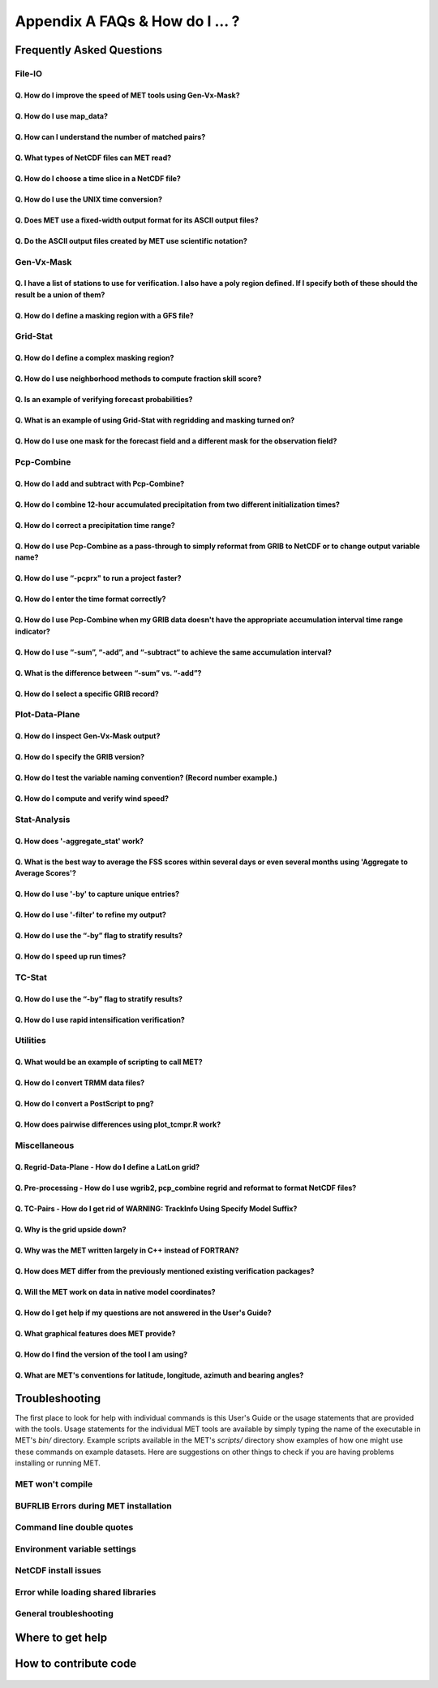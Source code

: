 .. _appendixA:

********************************
Appendix A FAQs & How do I ... ?
********************************

Frequently Asked Questions
==========================

File-IO
-------

Q. How do I improve the speed of MET tools using Gen-Vx-Mask?
^^^^^^^^^^^^^^^^^^^^^^^^^^^^^^^^^^^^^^^^^^^^^^^^^^^^^^^^^^^^^
   .. dropdown:: Answer
		 
     The main reason to run gen_vx_mask is to make the MET
     statistics tools (e.g. point_stat, grid_stat, or ensemble_stat) run
     faster. The verification masking regions in those tools can be specified
     as Lat/Lon polyline files or the NetCDF output of gen_vx_mask. However,
     determining which grid points are inside/outside a polyline region can be
     slow if the polyline contains many points or the grid is dense. Running
     gen_vx_mask once to create a binary mask is much more efficient than
     recomputing the mask when each MET statistics tool is run. If the polyline
     only contains a small number of points or the grid is sparse running
     gen_vx_mask first would only save a second or two.

     
Q. How do I use map_data?
^^^^^^^^^^^^^^^^^^^^^^^^^   

  .. dropdown:: Answer
		
     The MET repository includes several map data files. Users can modify which
     map datasets are included in the plots created by modifying the
     configuration files for those tools. The default map datasets are defined
     by the map_data dictionary in the ConfigMapData file.

     .. code-block:: none

	map_data = {

	   line_color = [ 25, 25, 25 ]; // rgb triple values, 0-255
	   line_width = 0.5;
	   line_dash  = "";

	   source = [
	      { file_name = "MET_BASE/map/country_data"; },
	      { file_name = "MET_BASE/map/usa_state_data"; },
	      { file_name = "MET_BASE/map/major_lakes_data"; }
	   ];
	}

     Users can modify the ConfigMapData contents prior to running
     'make install'.
     This will change the default map data for all of the MET tools which plots.
     Alternatively, users can copy/paste/modify the map_data dictionary into the
     configuration file for a MET tool. For example, you could add map_data to
     the end of the MODE configuration file to customize plots created by MODE.

     Here is an example of running plot_data_plane and specifying the map_data
     in the configuration string on the command line:

     .. code-block:: none

	  plot_data_plane
	  sample.grib china_tmp_2m_admin.ps \
	  'name="TMP"; level="Z2"; \
	  map_data = { source = [ { file_name = \
	  "${MET_BUILD_BASE}/data/map/admin_by_country/admin_China_data"; } \
	  ]; }'

Q. How can I understand the number of matched pairs?
^^^^^^^^^^^^^^^^^^^^^^^^^^^^^^^^^^^^^^^^^^^^^^^^^^^^

  .. dropdown:: Answer
		
     Statistics are computed on matched forecast/observation pairs data.
     For example, if the dimension of the grid is 37x37 up to
     1369 matched pairs are possible. However, if the forecast or
     observation contains bad data at a point, that matched pair would
     not be included in the calculations. There are a number of reasons that
     observations could be rejected - mismatches in station id, variable names,
     valid times, bad values, data off the grid, etc.
     For example, if the forecast field contains missing data around the
     edge of the domain, then that is a reason there may be 992 matched pairs
     instead of 1369. Users can use the ncview tool to look at an example
     netCDF file or run their files through plot_data_plane to help identify
     any potential issues.

     One common support question is "Why am I getting 0 matched pairs from
     Point-Stat?". As mentioned above, there are many reasons why point
     observations can be excluded from your analysis. If running point_stat with
     at least verbosity level 2 (-v 2, the default value), zero matched pairs
     will result in the following type of log messages to be printed:

     .. code-block:: none

	 DEBUG 2: Processing TMP/Z2 versus TMP/Z2, for observation type ADPSFC, over region FULL, for interpolation method UW_MEAN(1), using 0 pairs.
	 DEBUG 2: Number of matched pairs   = 0
	 DEBUG 2: Observations processed    = 1166
	 DEBUG 2: Rejected: station id      = 0
	 DEBUG 2: Rejected: obs var name    = 1166
	 DEBUG 2: Rejected: valid time      = 0
	 DEBUG 2: Rejected: bad obs value   = 0
	 DEBUG 2: Rejected: off the grid    = 0
	 DEBUG 2: Rejected: topography      = 0
	 DEBUG 2: Rejected: level mismatch  = 0
	 DEBUG 2: Rejected: quality marker  = 0
	 DEBUG 2: Rejected: message type    = 0
	 DEBUG 2: Rejected: masking region  = 0
	 DEBUG 2: Rejected: bad fcst value  = 0
	 DEBUG 2: Rejected: bad climo mean  = 0
	 DEBUG 2: Rejected: bad climo stdev = 0
	 DEBUG 2: Rejected: mpr filter      = 0
	 DEBUG 2: Rejected: duplicates      = 0

     This list of the rejection reason counts above matches the order in
     which the filtering logic is applied in the code. In this example,
     none of the point observations match the variable name requested
     in the configuration file. So all of the 1166 observations are rejected
     for the same reason.

Q. What types of NetCDF files can MET read?
^^^^^^^^^^^^^^^^^^^^^^^^^^^^^^^^^^^^^^^^^^^

  .. dropdown:: Answer
		
     There are three flavors of NetCDF that MET can read directly.

     1. Gridded NetCDF output from one of the MET tools

     2. Output from the WRF model that has been post-processed using
	the wrf_interp utility

     3. NetCDF data following the `climate-forecast (CF) convention
	<https://cfconventions.org/Data/cf-conventions/cf-conventions-1.8/cf\
	-conventions.html>`_

     Lastly, users can write python scripts to pass data that's gridded to the
     MET tools in memory. If the data doesn't fall into one of those categories,
     then it's not a gridded dataset that MET can handle directly.
     Satellite data, in general, will not be gridded. Typically it
     contains a dense mesh of data at lat/lon points, but typically
     those lat/lon points are not evenly spaced onto
     a regular grid.

     While MET's point2grid tool does support some satellite data inputs, it is
     limited. Using python embedding is another option for handling new datasets
     not supported natively by MET.

Q. How do I choose a time slice in a NetCDF file?
^^^^^^^^^^^^^^^^^^^^^^^^^^^^^^^^^^^^^^^^^^^^^^^^^

 .. dropdown:: Answer
	       
     When processing NetCDF files, the level information needs to be
     specified to tell MET which 2D slice of data to use.
     The index is selected from
     a value when it starts with "@" for vertical level (pressure or height)
     and time. The actual time, @YYYYMMDD_HHMM, is allowed instead of selecting
     the time index.

     Let's use plot_data_plane as an example:

     .. code-block:: none

		     plot_data_plane \
		     MERGE_20161201_20170228.nc \ 
		     obs.ps \ 
		     'name="APCP"; level="(5,*,*)";'

		     plot_data_plane \
		     gtg_obs_forecast.20130730.i00.f00.nc \
		     altitude_20000.ps \
		     'name = "edr"; level = "(@20130730_0000,@20000,*,*)";'

     Assuming that the first array is the time, this will select the 6-th
     time slice of the APCP data and plot it since these indices are 0-based.

Q. How do I use the UNIX time conversion?
^^^^^^^^^^^^^^^^^^^^^^^^^^^^^^^^^^^^^^^^^

 .. dropdown:: Answer
	       
     Regarding the timing information in the NetCDF variable attributes:

     .. code-block:: none

	  APCP_24:init_time_ut = 1306886400 ;

     “ut” stands for UNIX time, which is the number of seconds
     since Jan 1, 1970. It is a convenient way of storing timing
     information since it is easy to add/subtract. The UNIX date command
     can be used to convert back/forth between unix time and time strings:

     To convert unix time to ymd_hms date:

     .. code-block:: none

	  date -ud '1970-01-01 UTC '1306886400' seconds' +%Y%m%d_%H%M%S 20110601_000000

     To convert ymd_hms to unix date:

     .. code-block:: none

	  date -ud ''2011-06-01' UTC '00:00:00'' +%s 1306886400

     Regarding TRMM data, it may be easier to work with the binary data and
     use the trmm2nc.R script described on this
     `page <http://dtcenter.org/community-code/model-evaluation-tools-met/input-data>`_
     under observation datasets.

     Follow the TRMM binary links to either the 3 or 24-hour accumulations,
     save the files, and run them through that script. That is faster
     and easier than trying to get an ASCII dump. That Rscript can also
     subset the TRMM data if needed. Look for the section of it titled
     "Output domain specification" and define the lat/lon's that needs
     to be included in the output.

Q. Does MET use a fixed-width output format for	its ASCII output files?
^^^^^^^^^^^^^^^^^^^^^^^^^^^^^^^^^^^^^^^^^^^^^^^^^^^^^^^^^^^^^^^^^^^^^^^

 .. dropdown:: Answer
	       
     MET does not use the Fortran-like fixed width format in its
     ASCII output file. Instead, the column widths are adjusted for each
     run to insert at least one space between adjacent columns. The header
     columns of the MET output contain user-defined strings which may be
     of arbitrary length. For example, columns such as MODEL, OBTYPE, and
     DESC may be set by the user to any string value. Additionally, the
     amount of precision written is also configurable. The
     "output_precision" config file entry can be changed from its default
     value of 5 decimal places to up to 12 decimal places, which would also
     impact the column widths of the output.

     Due to these issues, it is not possible to select a reasonable fixed
     width for each column ahead of time. The AsciiTable class in MET does
     a lot of work to line up the output columns, to make sure there is
     at least one space between them.

     If a fixed-width format is needed, the easiest option would be
     writing a script to post-process the MET output into the fixed-width
     format that is needed or that the code expects.

Q. Do the ASCII output files created by MET use scientific notation?
^^^^^^^^^^^^^^^^^^^^^^^^^^^^^^^^^^^^^^^^^^^^^^^^^^^^^^^^^^^^^^^^^^^^

 .. dropdown:: Answer
	       
     By default, the ASCII output files created by MET make use of
     scientific notation when appropriate. The formatting of the
     numbers that the AsciiTable class writes is handled by a call
     to printf. The "%g" formatting option can result in
     scientific notation:
     http://www.cplusplus.com/reference/cstdio/printf/

     It has been recommended that a configuration option be added to
     MET to disable the use of scientific notation. That enhancement
     is planned for a future release.

Gen-Vx-Mask
-----------

Q. I have a list of stations to use for verification. I also have a poly region defined. If I specify both of these should the result be a union of them?
^^^^^^^^^^^^^^^^^^^^^^^^^^^^^^^^^^^^^^^^^^^^^^^^^^^^^^^^^^^^^^^^^^^^^^^^^^^^^^^^^^^^^^^^^^^^^^^^^^^^^^^^^^^^^^^^^^^^^^^^^^^^^^^^^^^^^^^^^^^^^^^^^^^^^^^^^
   
  .. dropdown:: Answer
		
     These settings are defined in the "mask" section of the Point-Stat
     configuration file. You can define masking regions in one of 3 ways,
     as a "grid", a "poly" line file, or a "sid" list of station ID's.

     If you specify one entry for "poly" and one entry for "sid", you
     should see output for those two different masks. Note that each of
     these settings is an array of values, as indicated by the square
     brackets "[]" in the default config file. If you specify 5 grids,
     3 poly's, and 2 SID lists, you'd get output for those 10 separate
     masking regions. Point-Stat does not compute unions or intersections
     of masking regions. Instead, they are each processed separately.

     Is it true that you really want to use a polyline to define an area
     and then use a SID list to capture additional points outside of
     that polyline?

     If so, your options are:

     1. Define one single SID list which include all the points currently
	inside the polyline as well as the extra ones outside. 

     2. Continue verifying using one polyline and one SID list and
	write partial sums and contingency table counts. 

     Then aggregate the results together by running a Stat-Analysis job.

Q. How do I define a masking region with a GFS file?
^^^^^^^^^^^^^^^^^^^^^^^^^^^^^^^^^^^^^^^^^^^^^^^^^^^^

  .. dropdown:: Answer
		
     Grab a sample GFS file: 

     .. code-block:: none

		     wget 
		     http://www.ftp.ncep.noaa.gov/data/nccf/com/gfs/prod/gfs/2016102512/gfs.t12z.pgrb2.0p50.f000

     Use the MET regrid_data_plane tool to put some data on a
     lat/lon grid over Europe:

     .. code-block:: none

		     regrid_data_plane gfs.t12z.pgrb2.0p50.f000 \
		     'latlon 100 100 25 0 0.5 0.5' gfs_euro.nc -field 'name="TMP"; level="Z2";'

     Run the MET gen_vx_mask tool to apply your polyline to the European domain:

     .. code-block:: none

		     gen_vx_mask gfs_euro.nc POLAND.poly POLAND_mask.nc

     Run the MET plot_data_plane tool to display the resulting mask field:

     .. code-block:: none

		     plot_data_plane POLAND_mask.nc POLAND_mask.ps 'name="POLAND"; level="(*,*)";'

     In this example, the mask is in roughly the right spot, but there
     are obvious problems with the latitude and longitude values used
     to define that mask for Poland.

Grid-Stat
---------

Q. How do I define a complex masking region?
^^^^^^^^^^^^^^^^^^^^^^^^^^^^^^^^^^^^^^^^^^^^

  .. dropdown:: Answer
		
     A user can define intersections and unions of multiple fields to
     define masks.
     Prior to running Grid-Stat, the user can run the Gen-VX-Mask tool one or
     more times to define a more complex masking area by thresholding multiple
     fields.

     For example, using a forecast GRIB file (fcst.grb) which contains
     2 records, one for 2-m temperature and a second for 6-hr
     accumulated precip. The only
     grid points that are desired are grid points below freezing with non-zero
     precip. The user should run Gen-Vx-Mask twice -  once to define the
     temperature mask and a second time to intersect that with the precip mask:

     .. code-block:: none

		     gen_vx_mask fcst.grb fcst.grb tmp_mask.nc \ 
		     -type data \ 
		     -mask_field 'name="TMP"; level="Z2"' -thresh le273
		     gen_vx_mask tmp_mask.nc fcst.grb tmp_and_precip_mask.nc \ 
		     -type data \ 
		     -input_field 'name="TMP_Z2"; level="(*,*)";' \ 
		     -mask_field 'name="APCP"; level="A6";' -thresh gt0 \ 
		     -intersection -name "FREEZING_PRECIP"

     The first one is pretty straight-forward. 

     1. The input field (fcst.grb) defines the domain for the mask.

     2. Since we're doing data masking and the data we want lives in
	fcst.grb, we pass it in again as the mask_file.

     3. Lastly "-mask_field" specifies the data we want from the mask file
	and "-thresh" specifies the event threshold.


     The second call is a bit tricky.

     1. Do data masking (-type data)

     2. Read the NetCDF variable named "TMP_Z2" from the input file
	(tmp_mask.nc)

     3. Define the mask by reading 6-hour precip from the mask file
	(fcst.grb) and looking for values > 0 (-mask_field)

     4. Apply intersection logic when combining the "input" value with
	the "mask" value (-intersection).

     5. Name the output NetCDF variable as "FREEZING_PRECIP" (-name).
	This is totally optional, but convenient.

     A user can write a script with multiple calls to Gen-Vx-Mask to
     apply complex masking logic and then pass the output mask file
     to Grid-Stat in its configuration file.


Q. How do I use neighborhood methods to compute fraction skill score?
^^^^^^^^^^^^^^^^^^^^^^^^^^^^^^^^^^^^^^^^^^^^^^^^^^^^^^^^^^^^^^^^^^^^^

  .. dropdown:: Answer
		
     A common application of fraction skill score (FSS) is comparing forecast
     and observed thunderstorms. When computing FSS, first threshold the fields
     to define events and non-events. Then look at successively larger and
     larger areas around each grid point to see how the forecast event frequency
     compares to the observed event frequency.

     Applying this method to rainfall (and monsoons) is also reasonable.
     Keep in mind that Grid-Stat is the tool that computes FSS. Grid-Stat will
     need to be run once for each evaluation time. As an example, evaluating
     once per day, run Grid-Stat 122 times for the 122 days of a monsoon season.
     This will result in 122 FSS values. These can be viewed as a time series,
     or the Stat-Analysis tool could be used to aggregate them together into
     a single FSS value, like this:

     .. code-block:: none

		     stat_analysis -job aggregate -line_type NBRCNT \
		     -lookin out/grid_stat

     Be sure to pick thresholds (e.g. for the thunderstorms and monsoons)
     that capture the "events" that are of interest in studying.

     Also be aware that MET uses the "vld_thresh" setting in the configuration
     file to decide how to handle data along the edge of the domain. Let us say
     it is computing a fractional coverage field using a 5x5 neighborhood
     and it is at the edge of the domain. 15 points contain valid data and
     10 points are outside the domain. Grid-Stat computes the valid data ratio
     as 15/25 = 0.6. Then it applies the valid data threshold. Suppose
     vld_thresh = 0.5. Since 0.6 > 0.5 MET will compute a fractional coverage
     value for that point using the 15 valid data points. Next suppose
     vld_thresh = 1.0. Since 0.6 is less than 1.0, MET will just skip that
     point by setting it to bad data.

     Setting vld_thresh = 1.0 will ensure that FSS will only be computed at
     points where all NxN values contain valid data. Setting it to 0.5 only
     requires half of them.

Q. Is an example of verifying forecast probabilities?
^^^^^^^^^^^^^^^^^^^^^^^^^^^^^^^^^^^^^^^^^^^^^^^^^^^^^

  .. dropdown:: Answer
		
     There is an example of verifying probabilities in the test scripts
     included with the MET release. Take a look in: 

     .. code-block:: none

		     ${MET_BUILD_BASE}/scripts/config/GridStatConfig_POP_12

     The config file should look something like this:

     .. code-block:: none

		     fcst = { 
			     wind_thresh = [ NA ];
			     field = [ 
			      { 
			       name = "LCDC"; 
			       level = [ "L0" ]; 
			       prob = TRUE; 
			       cat_thresh = [ >=0.0, >=0.1, >=0.2, >=0.3, >=0.4, >=0.5, >=0.6, >=0.7, >=0.8, >=0.9];
			      }    
				     ];
			    }; 

		     obs = {
			    wind_thresh = [ NA ];
			    field = [ 
			     { 
			      name = "WIND"; 
			      level = [ "Z2" ]; 
			      cat_thresh = [ >=34 ]; 
			      } 
				    ];
			    };

     The PROB flag is set to TRUE to tell grid_stat to process this as
     probability data. The cat_thresh is set to partition the probability
     values between 0 and 1. Note that if the probability data contains
     values from 0 to 100, MET automatically divides by 100 to rescale to
     the 0 to 1 range.

Q. What is an example of using Grid-Stat with regridding and masking turned on?
^^^^^^^^^^^^^^^^^^^^^^^^^^^^^^^^^^^^^^^^^^^^^^^^^^^^^^^^^^^^^^^^^^^^^^^^^^^^^^^

  .. dropdown:: Answer
		
     Run Grid-Stat using the following commands and the attached config file 

     .. code-block:: none

		     mkdir out 
		     grid_stat \
		     gfs_4_20160220_0000_012.grb2 \ 
		     ST4.2016022012.06h \ 
		     GridStatConfig \
		     -outdir out

     Note the following two sections of the Grid-Stat config file: 

     .. code-block:: none

		     regrid = { 
			       to_grid = OBS; 
			       vld_thresh = 0.5; 
			       method = BUDGET; 
			       width = 2; 
			      } 

     This tells Grid-Stat to do verification on the "observation" grid.
     Grid-Stat reads the GFS and Stage4 data and then automatically regrids
     the GFS data to the Stage4 domain using budget interpolation.
     Use "FCST" to verify the forecast domain. And use either a named
     grid or a grid specification string to regrid both the forecast and
     observation to a common grid. For example, to_grid = "G212"; will
     regrid both to NCEP Grid 212 before comparing them.

     .. code-block:: none

		     mask = { grid = [ "FULL" ]; 	
		     poly = [ "MET_BASE/poly/CONUS.poly" ]; } 

     This will compute statistics over the FULL model domain as well
     as the CONUS masking area.

     To demonstrate that Grid-Stat worked as expected, run the following
     commands to plot its NetCDF matched pairs output file:

     .. code-block:: none

		     plot_data_plane \
		     out/grid_stat_120000L_20160220_120000V_pairs.nc \ 
		     out/DIFF_APCP_06_A06_APCP_06_A06_CONUS.ps \ 
		     'name="DIFF_APCP_06_A06_APCP_06_A06_CONUS"; level="(*,*)";'

     Examine the resulting plot of that difference field.

     Lastly, there is another option for defining that masking region.
     Rather than passing the ascii CONUS.poly file to grid_stat, run the
     gen_vx_mask tool and pass the NetCDF output of that tool to grid_stat.
     The advantage to gen_vx_mask is that it will make grid_stat run a
     bit faster. It can be used to construct much more complex masking areas.

Q. How do I use one mask for the forecast field and a different mask for the observation field?
^^^^^^^^^^^^^^^^^^^^^^^^^^^^^^^^^^^^^^^^^^^^^^^^^^^^^^^^^^^^^^^^^^^^^^^^^^^^^^^^^^^^^^^^^^^^^^^
   
  .. dropdown:: Answer
		
     You can't define different
     masks for the forecast and observation fields in MET tools.
     MET only lets you
     define a single mask (a masking grid or polyline) and then you choose
     whether you want to apply it to the FCST, OBS, or BOTH of them.

     Nonetheless, there is a way you can accomplish this logic using the
     gen_vx_mask tool. You run it once to pre-process the forecast field
     and a second time to pre-process the observation field. And then pass
     those output files to your desired MET tool.

     Below is an example using sample data that is included with the MET
     release tarball. To illustrate, this command will read 3-hour
     precip and 2-meter temperature, and resets the precip at any grid
     point where the temperature is less than 290 K to a value of 0:

     .. code-block:: none

		     gen_vx_mask \
		     data/sample_fcst/2005080700/wrfprs_ruc13_12.tm00_G212 \ 
		     data/sample_fcst/2005080700/wrfprs_ruc13_12.tm00_G212 \ 
		     APCP_03_where_2m_TMPge290.nc \ 
		     -type data \ 
		     -input_field 'name="APCP"; level="A3";' \ 
		     -mask_field 'name="TMP"; level="Z2";' \ 
		     -thresh 'lt290&&ne-9999' -v 4 -value 0

     So this is a bit confusing. Here's what is happening:

     * The first argument is the input file which defines the grid. 

     * The second argument is used to define the masking region and
       since I'm reading data from the same input file, I've listed
       that file twice. 

     * The third argument is the output file name. 

     * The type of masking is "data" masking where we read a 2D field of
       data and apply a threshold. 

     * By default, gen_vx_mask initializes each grid point to a value
       of 0. Specifying "-input_field" tells it to initialize each grid
       point to the value of that field (in my example 3-hour precip). 

     * The "-mask_field" option defines the data field that should be
       thresholded. 

     * The "-thresh" option defines the threshold to be applied. 

     * The "-value" option tells it what "mask" value to write to the
       output, and I've chosen 0.

     The example threshold is less than 290 and not -9999 (which is MET's
     internal missing data value). So any grid point where the 2 meter
     temperature is less than 290 K and is not bad data will be replaced
     by a value of 0.

     To more easily demonstrate this, I changed to using "-value 10" and ran
     the output through plot_data_plane: 

     .. code-block:: none

	     plot_data_plane \
		  APCP_03_where_2m_TMPge290.nc \
	     APCP_03_where_2m_TMPge290.ps \
	     'name="data_mask"; level="(*,*)";'

     In the resulting plot, anywhere you see the pink value of 10, that's
     where gen_vx_mask has masked out the grid point.

Pcp-Combine
-----------

Q. How do I add and subtract with Pcp-Combine?
^^^^^^^^^^^^^^^^^^^^^^^^^^^^^^^^^^^^^^^^^^^^^^

  .. dropdown:: Answer
		
     An example of running the MET pcp_combine tool to put NAM 3-hourly
     precipitation accumulations data into user-desired 3 hour intervals is
     provided below. 

     If the user wanted a 0-3 hour accumulation, this is already available
     in the 03 UTC file. Run this file
     through pcp_combine as a pass-through to put it into NetCDF format: 

     .. code-block:: none

		     pcp_combine -add 03_file.grb 03 APCP_00_03.nc

     If the user wanted the 3-6 hour accumulation, they would subtract
     0-6 and 0-3 accumulations:

     .. code-block:: none

		     pcp_combine -subtract 06_file.grb 06 03_file.grb 03 APCP_03_06.nc

     Similarly, if they wanted the 6-9 hour accumulation, they would
     subtract 0-9 and 0-6 accumulations: 

     .. code-block:: none		

		     pcp_combine -subtract 09_file.grb 09 06_file.grb 06 APCP_06_09.nc

     And so on.

     Run the 0-3 and 12-15 through pcp_combine even though they already have
     the 3-hour accumulation. That way, all of the NAM files will be in the
     same file format, and can use the same configuration file settings for
     the other MET tools (grid_stat, mode, etc.). If the NAM files are a mix
     of GRIB and NetCDF, the logic would need to be a bit more complicated.

Q. How do I combine 12-hour accumulated precipitation from two different initialization times?
^^^^^^^^^^^^^^^^^^^^^^^^^^^^^^^^^^^^^^^^^^^^^^^^^^^^^^^^^^^^^^^^^^^^^^^^^^^^^^^^^^^^^^^^^^^^^^

  .. dropdown:: Answer
		
     The "-sum" command assumes the same initialization time. Use the "-add"
     option instead.

     .. code-block:: none

		     pcp_combine -add \
		     WRFPRS_1997-06-03_APCP_A12.nc 'name="APCP_12"; level="(*,*)";' \ 
		     WRFPRS_d01_1997-06-04_00_APCP_A12.grb 12 \ 
		     Sum.nc

     For the first file, list the file name followed by a config string
     describing the field to use from the NetCDF file. For the second file,
     list the file name followed by the accumulation interval to use
     (12 for 12 hours). The output file, Sum.nc, will contain the
     combine 12-hour accumulated precipitation.

     Here is a small excerpt from the pcp_combine usage statement: 

     Note: For “-add” and "-subtract”, the accumulation intervals may be
     substituted with config file strings. For that first file, we replaced
     the accumulation interval with a config file string.

     Here are 3 commands you could use to plot these data files:

     .. code-block:: none

		     plot_data_plane WRFPRS_1997-06-03_APCP_A12.nc \
		     WRFPRS_1997-06-03_APCP_A12.ps 'name="APCP_12"; level="(*,*)";' 

     .. code-block:: none

		     plot_data_plane WRFPRS_d01_1997-06-04_00_APCP_A12.grb \
		     WRFPRS_d01_1997-06-04_00_APCP_A12.ps 'name="APCP" level="A12";' 

     .. code-block:: none

		     plot_data_plane sum.nc sum.ps 'name="APCP_24"; level="(*,*)";'

Q. How do I correct a precipitation time range?
^^^^^^^^^^^^^^^^^^^^^^^^^^^^^^^^^^^^^^^^^^^^^^^

  .. dropdown:: Answer
		
     Typically, accumulated precipitation is stored in GRIB files using an
     accumulation interval with a "time range" indicator value of 4. Here is
     a description of the different time range indicator values and
     meanings: http://www.nco.ncep.noaa.gov/pmb/docs/on388/table5.html

     For example, take a look at the APCP in the GRIB files included in the
     MET tar ball:

     .. code-block:: none

		     wgrib ${MET_BUILD_BASE}/data/sample_fcst/2005080700/wrfprs_ruc13_12.tm00_G212 | grep APCP
		     1:0:d=05080700:APCP:kpds5=61:kpds6=1:kpds7=0:TR=4:P1=0: \
		     P2=12:TimeU=1:sfc:0- 12hr acc:NAve=0
		     2:31408:d=05080700:APCP:kpds5=61:kpds6=1:kpds7=0:TR=4: \
		     P1=9:P2=12:TimeU=1:sfc:9- 12hr acc:NAve=0

     The "TR=4" indicates that these records contain an accumulation
     between times P1 and P2. In the first record, the precip is accumulated
     between 0 and 12 hours. In the second record, the precip is accumulated
     between 9 and 12 hours.

     However, the GRIB data uses a time range indicator of 5, not 4.

     .. code-block:: none

		     wgrib rmf_gra_2016040600.24 | grep APCP
		     291:28360360:d=16040600:APCP:kpds5=61:kpds6=1:kpds7=0: \
		     TR=5:P1=0:P2=24:TimeU=1:sfc:0-24hr diff:NAve=0

     pcp_combine is looking in "rmf_gra_2016040600.24" for a 24 hour
     *accumulation*, but since the time range indicator is no 4, it doesn't
     find a match.

     If possible switch the time range indicator to 4 on the GRIB files. If
     this is not possible, there is another workaround. Instead of telling
     pcp_combine to look for a particular accumulation interval, give it a
     more complete description of the chosen field to use from each file.
     Here is an example:

     .. code-block:: none

		     pcp_combine -add rmf_gra_2016040600.24 'name="APCP"; level="L0-24";' \
		     rmf_gra_2016040600_APCP_00_24.nc

     The resulting file should have the accumulation listed at
     24h rather than 0-24.

Q. How do I use Pcp-Combine as a pass-through to simply reformat from GRIB to NetCDF or to change output variable name?
^^^^^^^^^^^^^^^^^^^^^^^^^^^^^^^^^^^^^^^^^^^^^^^^^^^^^^^^^^^^^^^^^^^^^^^^^^^^^^^^^^^^^^^^^^^^^^^^^^^^^^^^^^^^^^^^^^^^^^^

  .. dropdown:: Answer

     The pcp_combine tool is typically used to modify the accumulation interval
     of precipitation amounts in model and/or analysis datasets. For example,
     when verifying model output in GRIB format containing runtime accumulations
     of precipitation, run the pcp_combine -subtract option every 6 hours to
     create 6-hourly precipitation amounts. In this example, it is not really
     necessary to run pcp_combine on the 6-hour GRIB forecast file since the
     model output already contains the 0 to 6 hour accumulation. However, the
     output of pcp_combine is typically passed to point_stat, grid_stat, or mode
     for verification. Having the 6-hour forecast in GRIB format and all other
     forecast hours in NetCDF format (output of pcp_combine) makes the logic
     for configuring the other MET tools messy. To make the configuration
     consistent for all forecast hours, one option is to choose to run
     pcp_combine as a pass-through to simply reformat from GRIB to NetCDF.
     Listed below is an example of passing a single record to the
     pcp_combine -add option to do the reformatting:

     .. code-block:: none

		     $MET_BUILD/bin/pcp_combine -add forecast_F06.grb \
		     'name="APCP"; level="A6";' \
		     forecast_APCP_06_F06.nc -name APCP_06

     Reformatting from GRIB to NetCDF may be done for any other reason the
     user may have. For example, the -name option can be used to define the
     NetCDF output variable name. Presuming this file is then passed to
     another MET tool, the new variable name (CompositeReflectivity) will
     appear in the output of downstream tools:

     .. code-block:: none

		     $MET_BUILD/bin/pcp_combine -add forecast.grb \
		     'name="REFC"; level="L0"; GRIB1_ptv=129; lead_time="120000";' \
		     forecast.nc -name CompositeReflectivity

Q. How do I use “-pcprx" to run a project faster?
^^^^^^^^^^^^^^^^^^^^^^^^^^^^^^^^^^^^^^^^^^^^^^^^^

  .. dropdown:: Answer

     To run a project faster, the “-pcprx” option may be used to narrow the
     search down to whatever regular expression you provide. Here are a two
     examples:

     .. code-block:: none

		     # Only using Stage IV data (ST4)
		     pcp_combine -sum 00000000_000000 06 \
		     20161015_18 12 ST4.2016101518.APCP_12_SUM.nc -pcprx "ST4.*.06h"

		     # Specify that files starting with pgbq[number][number]be used:
		     pcp_combine \
		     -sum 20160221_18 06 20160222_18 24 \
		     gfs_APCP_24_20160221_18_F00_F24.nc \
		     -pcpdir /scratch4/BMC/shout/ptmp/Andrew.Kren/pre2016c3_corr/temp \
		     -pcprx 'pgbq[0-9][0-9].gfs.2016022118' -v 3

Q. How do I enter the time format correctly?
^^^^^^^^^^^^^^^^^^^^^^^^^^^^^^^^^^^^^^^^^^^^

  .. dropdown:: Answer
		
     Here is an **incorrect example** of running pcp_combine with sub-hourly
     accumulation intervals: 

     .. code-block:: none

		     # incorrect example:
		     pcp_combine -subtract forecast.grb 0055 \
		     forecast2.grb 0005 forecast.nc -field APCP

     The time signature is entered incorrectly. Let’s assume that "0055"
     meant 0 hours and 55 minutes and "0005" meant 0 hours and 5 minutes.

     Looking at the usage statement for pcp_combine (just type pcp_combine with
     no arguments): "accum1" indicates the accumulation interval to be used
     from in_file1 in HH[MMSS] format (required).

     The time format listed "HH[MMSS]" means specifying hours or
     hours/minutes/seconds. The incorrect example is using hours/minutes.

     Below is the **correct example**. Add the seconds to the end of the
     time strings, like this: 

     .. code-block:: none

		     # correct example:
		     pcp_combine -subtract forecast.grb 005500 \
		     forecast2.grb 000500 forecast.nc -field APCP		

Q. How do I use Pcp-Combine when my GRIB data doesn't have the appropriate accumulation interval time range indicator?
^^^^^^^^^^^^^^^^^^^^^^^^^^^^^^^^^^^^^^^^^^^^^^^^^^^^^^^^^^^^^^^^^^^^^^^^^^^^^^^^^^^^^^^^^^^^^^^^^^^^^^^^^^^^^^^^^^^^^^
   
  .. dropdown:: Answer
		
     Run wgrib on the data files and the output is listed below:

     .. code-block:: none

		     279:503477484:d=15062313:APCP:kpds5=61:kpds6=1:kpds7=0:TR= 10:P1=3:P2=247:TimeU=0:sfc:1015min \
		     fcst:NAve=0 \
		     279:507900854:d=15062313:APCP:kpds5=61:kpds6=1:kpds7=0:TR= 10:P1=3:P2=197:TimeU=0:sfc:965min \
		     fcst:NAve=0

     Notice the output which says "TR=10". TR means time range indicator and
     a value of 10 means that the level information contains an instantaneous
     forecast time, not an accumulation interval. 

     Here's a table describing the TR values:
     http://www.nco.ncep.noaa.gov/pmb/docs/on388/table5.html

     The default logic for pcp_combine is to look for GRIB code 61 (i.e. APCP)
     defined with an accumulation interval (TR = 4). Since the data doesn't
     meet that criteria, the default logic of pcp_combine won't work. The
     arguments need to be more specific to tell pcp_combine exactly what to do.

     Try the command:

     .. code-block:: none

		     pcp_combine -subtract \
		     forecast.grb 'name="APCP"; level="L0"; lead_time="165500";' \ 
		     forecast2.grb 'name="APCP"; level="L0"; lead_time="160500";' \ 
		     forecast.nc -name APCP_A005000

     Some things to point out here:

     1. Notice in the wgrib output that the forecast times are 1015 min and
	965 min. In HHMMSS format, that's "165500" and "160500".

     2. An accumulation interval can’t be specified since the data
	isn't stored that way. Instead, use a config file string to
	describe the data to use.

     3. The config file string specifies a "name" (APCP) and "level" string.
	APCP
	is defined at the surface, so a level value of 0 (L0) was specified.

     4. Technically, the "lead_time" doesn’t need to be specified at all,
	pcp_combine
	would find the single APCP record in each input GRIB file and use them.
	But just in case, the lead_time option was included to be extra
	certain to get exactly the data that is needed.

     5. The default output variable name pcp_combine would write would be
	"APCP_L0". However, to indicate that its a 50-minute
	"accumulation interval" use a
	different output variable name (APCP_A005000). Any string name is
	possible. Maybe "Precip50Minutes" or "RAIN50". But whatever string is
	chosen will be used in the Grid-Stat, Point-Stat, or MODE config file
	to tell that tool what variable to process.

Q. How do I use “-sum”, “-add”, and “-subtract“ to achieve the same accumulation interval?
^^^^^^^^^^^^^^^^^^^^^^^^^^^^^^^^^^^^^^^^^^^^^^^^^^^^^^^^^^^^^^^^^^^^^^^^^^^^^^^^^^^^^^^^^^
   
  .. dropdown:: Answer
		
     Here is an example of using pcp_combine to put GFS into 24- hour intervals
     for comparison against 24-hourly StageIV precipitation with GFS data
     through the pcp_combine tool. Be aware that the 24-hour StageIV data is
     defined as an accumulation from 12Z on one day to 12Z on the next day:
     http://www.emc.ncep.noaa.gov/mmb/ylin/pcpanl/stage4/

     Therefore, only the 24-hour StageIV data can be used to evaluate 12Z to
     12Z accumulations from the model. Alternatively, the 6- hour StageIV
     accumulations could be used to evaluate any 24 hour accumulation from
     the model. For the latter, run the 6-hour StageIV files through
     pcp_combine to generate the desired 24-hour accumulation.

     Here is an example. Run pcp_combine to compute 24-hour accumulations for
     GFS. In this example, process the 20150220 00Z initialization of GFS.

     .. code-block:: none

		     pcp_combine \
		     -sum 20150220_00 06 20150221_00 24 \ 
		     gfs_APCP_24_20150220_00_F00_F24.nc \ 
		     -pcprx "gfs_4_20150220_00.*grb2" \
		     -pcpdir /d1/model_data/20150220

     pcp_combine is looking in the */d1/SBU/GFS/model_data/20150220* directory
     at files which match this regular expression "gfs_4_20150220_00.*grb2".
     That directory contains data for 00, 06, 12, and 18 hour initializations,
     but the "-pcprx" option narrows the search down to the 00 hour
     initialization which makes it run faster. It inspects all the matching
     files, looking for 6-hour APCP data to sum up to a 24-hour accumulation
     valid at 20150221_00. This results in a 24-hour accumulation between
     forecast hours 0 and 24.

     The following command will compute the 24-hour accumulation between
     forecast hours 12 and 36:

     .. code-block:: none

		     pcp_combine \
		     -sum 20150220_00 06 20150221_12 24 \ 
		     gfs_APCP_24_20150220_00_F12_F36.nc \ 
		     -pcprx "gfs_4_20150220_00.*grb2" \ 
		     -pcpdir /d1/model_data/20150220

     The "-sum" command is meant to make things easier by searching the
     directory. But instead of using "-sum", another option would be the
     "- add" command. Explicitly list the 4 files that need to be extracted
     from the 6-hour APCP and add them up to 24. In the directory structure,
     the previous "-sum" job could be rewritten with "-add" like this:

     .. code-block:: none

		     pcp_combine -add \
		     /d1/model_data/20150220/gfs_4_20150220_0000_018.grb2 06 \ 
		     /d1/model_data/20150220/gfs_4_20150220_0000_024.grb2 06 \ 
		     /d1/model_data/20150220/gfs_4_20150220_0000_030.grb2 06 \ 
		     /d1/model_data/20150220/gfs_4_20150220_0000_036.grb2 06 \
		     gfs_APCP_24_20150220_00_F12_F36_add_option.nc

     This example explicitly tells pcp_combine which files to read and
     what accumulation interval (6 hours) to extract from them. The resulting
     output should be identical to the output of the "-sum" command.

Q. What is the difference between “-sum” vs. “-add”?
^^^^^^^^^^^^^^^^^^^^^^^^^^^^^^^^^^^^^^^^^^^^^^^^^^^^

  .. dropdown:: Answer
		
     The -sum and -add options both do the same thing. It's just that
     '-sum' could find files more quickly with the use of the -pcprx flag.
     This could also be accomplished by using a calling script.

Q. How do I select a specific GRIB record?
^^^^^^^^^^^^^^^^^^^^^^^^^^^^^^^^^^^^^^^^^^

  .. dropdown:: Answer
		
     In this example, record 735 needs to be selected. 

     .. code-block:: none

		     pcp_combine -add 20160101_i12_f015_HRRR_wrfnat.grb2 \ 
		     'name="APCP"; level="R735";' \
		     -name "APCP_01" HRRR_wrfnat.20160101_i12_f015.nc

     Instead of having the level as "L0", tell it to use "R735" to select
     grib record 735.

Plot-Data-Plane
---------------

Q. How do I inspect Gen-Vx-Mask output?
^^^^^^^^^^^^^^^^^^^^^^^^^^^^^^^^^^^^^^^

  .. dropdown:: Answer
		
     Check to see if the call to Gen-Vx-Mask actually did create good output
     with Plot-Data-Plane. The following commands assume that the MET
     executables are found in your path.

     .. code-block:: none

		     plot_data_plane \
		     out/gen_vx_mask/CONUS_poly.nc \ 
		     out/gen_vx_mask/CONUS_poly.ps \
		     'name="CONUS"; level="(*,*)";'

     View that postscript output file, using something like "gv"
     for ghostview: 

     .. code-block:: none

		     gv out/gen_vx_mask/CONUS_poly.ps

     Please review a map of 0's and 1's over the USA to determine if the output
     file is what the user expects. It always a good idea to start with
     plot_data_plane when working with data to make sure MET
     is plotting the data correctly and in the expected location.

Q. How do I specify the GRIB version?
^^^^^^^^^^^^^^^^^^^^^^^^^^^^^^^^^^^^^
   
  .. dropdown:: Answer
		
     When MET reads Gridded data files, it must determine the type of
     file it's reading. The first thing it checks is the suffix of the file.
     The following are all interpreted as GRIB1: .grib, .grb, and .gb.
     While these mean GRIB2: .grib2, .grb2, and .gb2.

     There are 2 choices to control how MET interprets a grib file. Renaming
     the files to use a particular suffix, or keep them
     named and explicitly tell MET to interpret them as GRIB1 or GRIB2 using
     the "file_type" configuration option.

     The examples below use the plot_data_plane tool to plot the data. Set 

     .. code-block:: none

		     "file_type = GRIB2;"

     To keep the files named this as they are, add "file_type = GRIB2;"
     to all the MET configuration files (i.e. Grid-Stat, MODE, and so on)
     that you use:

     .. code-block:: none

		     plot_data_plane \
		     test_2.5_prog.grib \ 
		     test_2.5_prog.ps \
		     'name="TSTM"; level="A0"; file_type=GRIB2;' \ 
		     -plot_range 0 100

Q. How do I test the variable naming convention? (Record number example.)
^^^^^^^^^^^^^^^^^^^^^^^^^^^^^^^^^^^^^^^^^^^^^^^^^^^^^^^^^^^^^^^^^^^^^^^^^

  .. dropdown:: Answer
		
     Make sure MET can read GRIB2 data. Plot the data from that GRIB2 file
     by running: 

     .. code-block:: none

		     plot_data_plane LTIA98_KWBR_201305180600.grb2 tmp_z2.ps 'name="TMP"; level="R2";

     "R2" tells MET to plot record number 2. Record numbers 1 and 2 both
     contain temperature data and 2-meters. Here's some wgrib2 output:

     .. code-block:: none

		     1:0:d=2013051806:TMP:2 m above ground:anl:analysis/forecast error 2:3323062:d=2013051806:TMP:2 m above ground:anl:

     The GRIB id info has been the same between records 1 and 2.

Q. How do I compute and verify wind speed?
^^^^^^^^^^^^^^^^^^^^^^^^^^^^^^^^^^^^^^^^^^
   
  .. dropdown:: Answer
		
     Here's how to compute and verify wind speed using MET. Good news, MET
     already includes logic for deriving wind speed on the fly. The GRIB
     abbreviation for wind speed is WIND. To request WIND from a GRIB1 or
     GRIB2 file, MET first checks to see if it already exists in the current
     file. If so, it'll use it as is. If not, it'll search for the corresponding
     U and V records and derive wind speed to use on the fly.

     In this example the RTMA file is named rtma.grb2 and the UPP file is
     named wrf.grb, please try running the following commands to
     plot wind speed:

     .. code-block:: none

		     plot_data_plane wrf.grb wrf_wind.ps \
		     'name"WIND"; level="Z10";' -v 3 
		     plot_data_plane rtma.grb2 rtma_wind.ps \
		     'name"WIND"; level="Z10";' -v 3

     In the first call, the log message should be similar to this: 

     .. code-block:: none

		     DEBUG 3: MetGrib1DataFile::data_plane_array() -> 
		     Attempt to derive winds from U and V components.

     In the second one, this won't appear since wind speed already exists
     in the RTMA file.

Stat-Analysis
-------------

Q. How does '-aggregate_stat' work?
^^^^^^^^^^^^^^^^^^^^^^^^^^^^^^^^^^^
   
  .. dropdown:: Answer
		
     In Stat-Analysis, there is a "-vx_mask" job filtering option. That option
     reads the VX_MASK column from the input STAT lines and applies string
     matching with the values in that column. Presumably, all of the MPR lines
     will have the value of "FULL" in the VX_MASK column.

     Stat-Analysis has the ability to read MPR lines and recompute statistics
     from them using the same library code that the other MET tools use. The
     job command options which begin with "-out" are used to specify settings
     to be applied to the output of that process. For example,
     the "-fcst_thresh"
     option filters strings from the input "FCST_THRESH" header column. The
     "-out_fcst_thresh" option defines the threshold to be applied to the output
     of Stat-Analysis. So reading MPR lines and applying a threshold to define
     contingency table statistics (CTS) would be done using the
     "-out_fcst_thresh" option.

     Stat-Analysis does have the ability to filter MPR lat/lon locations
     using the "-mask_poly" option for a lat/lon polyline and the "-mask_grid"
     option to define a retention grid.

     However, there is currently no "-mask_sid" option. 

     With MET-5.2 and later versions, one option is to apply column string
     matching using the "-column_str" option to define the list of station
     ID's you would like to aggregate. That job would look something like this:

     .. code-block:: none

		     stat_analysis -lookin path/to/mpr/directory \
		     -job aggregate_stat -line_type MPR -out_line_type CNT \ 
		     -column_str OBS_SID SID1,SID2,SID3,...,SIDN \ 
		     -set_hdr VX_MASK SID_GROUP_NAME \ 
		     -out_stat mpr_to_cnt.stat

     Where SID1...SIDN is a comma-separated list of the station id's in the
     group. Notice that a value for the output VX_MASK column using the
     "-set_hdr" option has been specified. Otherwise, this would show a list
     of the unique values found in that column. Presumably, all the input
     VX_MASK columns say "FULL" so that's what the output would say. Use
     "-set_hdr" to explicitly set the output value.

Q. What is the best way to average the FSS scores within several days or even several months using 'Aggregate to Average Scores'?
^^^^^^^^^^^^^^^^^^^^^^^^^^^^^^^^^^^^^^^^^^^^^^^^^^^^^^^^^^^^^^^^^^^^^^^^^^^^^^^^^^^^^^^^^^^^^^^^^^^^^^^^^^^^^^^^^^^^^^^^^^^^^^^^^
   
  .. dropdown:: Answer
		
     Below is the best way to aggregate together the Neighborhood Continuous
     (NBRCNT) lines across multiple days, specifically the fractions skill
     score (FSS). The Stat-Analysis tool is designed to do this. This example
     is for aggregating scores for the accumulated precipitation (APCP) field. 

     Run the "aggregate" job type in stat_analysis to do this:

     .. code-block:: none

		     stat_analysis -lookin directory/file*_nbrcnt.txt \
		     -job aggregate -line_type NBRCNT -by FCST_VAR,FCST_LEAD,FCST_THRESH,INTERP_MTHD,INTERP_PNTS -out_stat agg_nbrcnt.txt

     This job reads all the files that are passed to it on the command line with
     the "-lookin" option. List explicit filenames to read them directly.
     Listing a top-level directory name will search that directory for files
     ending in ".stat".

     In this case, the job running is to "aggregate" the "NBRCNT" line type.

     In this case, the "-by" option is being used and lists several header
     columns. Stat-Analysis will run this job separately for each unique
     combination of those header column entries.

     The output is printed to the screen, or use the "-out_stat" option to
     also write the aggregated output to a file named "agg_nbrcnt.txt".

Q. How do I use '-by' to capture unique entries?
^^^^^^^^^^^^^^^^^^^^^^^^^^^^^^^^^^^^^^^^^^^^^^^^
   
  .. dropdown:: Answer
		
     Here is a stat-analysis job that could be used to run, read the
     MPR lines, define the probabilistic forecast thresholds, define the
     single observation threshold, and compute a PSTD output line.
     Using "-by FCST_VAR" tells it to run the job separately for
     each unique entry found in the FCST_VAR column.

     .. code-block:: none

		     stat_analysis \
		     -lookin point_stat_model2_120000L_20160501_120000V.stat \ 
		     -job aggregate_stat -line_type MPR -out_line_type PSTD \ 
		     -out_fcst_thresh ge0,ge0.1,ge0.2,ge0.3,ge0.4,ge0.5,ge0.6,ge0.7,ge0.8,ge0.9,ge1.0 \ 
		     -out_obs_thresh eq1.0 \ 
		     -by FCST_VAR \ 
		     -out_stat out_pstd.txt

     The output statistics are written to "out_pstd.txt".

Q. How do I use '-filter' to refine my output?
^^^^^^^^^^^^^^^^^^^^^^^^^^^^^^^^^^^^^^^^^^^^^^
  .. dropdown:: Answer

     Here is an example of running a Stat-Analysis filter job to discard any
     CNT lines (continuous statistics) where the forecast rate and observation
     rate are less than 0.05. This is an alternative way of tossing out those
     cases without having to modify the source code.

     .. code-block:: none

		     stat_analysis \
		     -lookin out/grid_stat/grid_stat_120000L_20050807_120000V.stat \ 
		     -job filter -dump_row filter_cts.txt -line_type CTS \ 
		     -column_min BASER 0.05 -column_min FMEAN 0.05
		     DEBUG 2: STAT Lines read = 436 
		     DEBUG 2: STAT Lines retained = 36 
		     DEBUG 2: 
		     DEBUG 2: Processing Job 1: -job filter -line_type CTS -column_min BASER 
		     0.05 -column_min 
		     FMEAN 0.05 -dump_row filter_cts.txt 
		     DEBUG 1: Creating 
		     STAT output file "filter_cts.txt" 
		     FILTER: -job filter -line_type 
		     CTS -column_min 
		     BASER 0.05 -column_min 
		     FMEAN 0.05 -dump_row filter_cts.txt 
		     DEBUG 2: Job 1 used 36 out of 36 STAT lines.

     This job reads find 56 CTS lines, but only keeps 36 of them where both
     the BASER and FMEAN columns are at least 0.05.

Q. How do I use the “-by” flag to stratify results?
^^^^^^^^^^^^^^^^^^^^^^^^^^^^^^^^^^^^^^^^^^^^^^^^^^^
   
  .. dropdown:: Answer
		
     Adding "-by FCST_VAR" is a great way to associate a single value,
     of say RMSE, with each of the forecast variables (UGRD,VGRD and WIND).

     Run the following job on the output from Grid-Stat generated when the
     "make test" command is run:

     .. code-block:: none

		     stat_analysis -lookin out/grid_stat \
		     -job aggregate_stat -line_type SL1L2 -out_line_type CNT \ 
		     -by FCST_VAR,FCST_LEV \ 
		     -out_stat cnt.txt

     The resulting cnt.txt file includes separate output for 6 different
     FCST_VAR values at different levels.

Q. How do I speed up run times?
^^^^^^^^^^^^^^^^^^^^^^^^^^^^^^^

  .. dropdown:: Answer

     By default, Stat-Analysis has two options enabled which slow it down.
     Disabling these two options will create quicker run times:

     1. The computation of rank correlation statistics, Spearman's Rank
	Correlation and Kendall's Tau. Disable them using
	"-rank_corr_flag FALSE".

     2. The computation of bootstrap confidence intervals. Disable them using
	"-n_boot_rep 0".

     Two more suggestions for faster run times.

     1. Instead of using "-fcst_var u", use "-by fcst_var". This will compute
	statistics separately for each unique entry found in the
	FCST_VAR column.

     2. Instead of using "-out" to write the output to a text file,
	use "-out_stat"
	which will write a full STAT output file, including all the
	header columns.
	This will create a long list of values in the OBTYPE column.
	To avoid the
	long, OBTYPE column value, manually set the output using
	"-set_hdr OBTYPE ALL_TYPES". Or set its value to whatever is needed.

     .. code-block:: none

		     stat_analysis \
		     -lookin diag_conv_anl.2015060100.stat \ 
		     -job aggregate_stat -line_type MPR -out_line_type CNT -by FCST_VAR \ 
		     -out_stat diag_conv_anl.2015060100_cnt.txt -set_hdr OBTYPE ALL_TYPES \ 
		     -n_boot_rep 0 -rank_corr_flag FALSE -v 4

     Adding the "-by FCST_VAR" option to compute stats for all variables and
     runs quickly.

TC-Stat
-------

Q. How do I use the “-by” flag to stratify results?
^^^^^^^^^^^^^^^^^^^^^^^^^^^^^^^^^^^^^^^^^^^^^^^^^^^
   
  .. dropdown:: Answer

     To perform tropical cyclone evaluations for multiple models use the
     "-by AMODEL" option with the tc_stat tool. Here is an example.

     In this case the tc_stat job looked at the 48 hour lead time for the HWRF
     and H3HW models. Without the “-by AMODEL” option, the output would be
     all grouped together. 

     .. code-block:: none

		     tc_stat \
		     -lookin d2014_vx_20141117_reset/al/tc_pairs/tc_pairs_H3WI_* \ 
		     -lookin d2014_vx_20141117_reset/al/tc_pairs/tc_pairs_HWFI_* \ 
		     -job summary -lead 480000 -column TRACK -amodel HWFI,H3WI \
		     -by AMODEL -out sample.out

     This will result in all 48 hour HWFI and H3WI track forecasts to be
     aggregated (statistics and scores computed) for each model separately.

Q. How do I use rapid intensification verification?
^^^^^^^^^^^^^^^^^^^^^^^^^^^^^^^^^^^^^^^^^^^^^^^^^^^
   
  .. dropdown:: Answer

     To get the most output, run something like this:

     .. code-block:: none

		     tc_stat \
		     -lookin path/to/tc_pairs/output \ 
		     -job rirw -dump_row test \ 
		     -out_line_type CTC,CTS,MPR

     By default, rapid intensification (RI) is defined as a 24-hour exact
     change exceeding 30kts. To define RI differently, modify that definition
     using the ADECK, BDECK, or both using -rirw_time, -rirw_exact,
     and -rirw_thresh options. Set -rirw_window to something larger than 0
     to enable false alarms to be considered hits when they were "close enough"
     in time.

     .. code-block:: none

		     tc_stat \
		     -lookin path/to/tc_pairs/output \ 
		     -job rirw -dump_row test \
		     -rirw_time 36 -rirw_window 12 \
		     -out_line_type CTC,CTS,MPR

     To evaluate Rapid Weakening (RW) by setting "-rirw_thresh <=-30".
     To stratify your results by lead time, you could add the
     "-by LEAD" option.

     .. code-block:: none

		     tc_stat \
		     -lookin path/to/tc_pairs/output \ 
		     -job rirw -dump_row test \
		     -rirw_time 36 -rirw_window 12 \
		     -rirw_thresh <=-30 -by LEAD \
		     -out_line_type CTC,CTS,MPR

Utilities
---------

Q. What would be an example of scripting to call MET?
^^^^^^^^^^^^^^^^^^^^^^^^^^^^^^^^^^^^^^^^^^^^^^^^^^^^^
   
  .. dropdown:: Answer

     The following is an example of how to call MET from a bash script
     including passing in variables. This shell script is listed below to run
     Grid-Stat, call Plot-Data-Plane to plot the resulting difference field,
     and call convert to reformat from PostScript to PNG.

     .. code-block:: none

		     #!/bin/sh
		     for case in `echo "FCST OBS"`; do 
		     export TO_GRID=${case} 
		     grid_stat gfs.t00z.pgrb2.0p25.f000 \
		     nam.t00z.conusnest.hiresf00.tm00.grib2 GridStatConfig
		     plot_data_plane \
		     *TO_GRID_${case}*_pairs.nc TO_GRID_${case}.ps 'name="DIFF_TMP_P500_TMP_P500_FULL"; \
		     level="(*,*)";' 
		     convert -rotate 90 -background white -flatten TO_GRID_${case}.ps 
		     TO_GRID_${case}.png 
		     done

Q. How do I convert TRMM data files?
^^^^^^^^^^^^^^^^^^^^^^^^^^^^^^^^^^^^
   
  .. dropdown:: Answer

     Here is an example of NetCDF that the MET software is not expecting. Here
     is an option for accessing that same TRMM data, following links from the
     MET website:
     http://dtcenter.org/community-code/model-evaluation-tools-met/input-data

     .. code-block:: none

		     # Pull binary 3-hourly TRMM data file 
		     wget 
		     ftp://disc2.nascom.nasa.gov/data/TRMM/Gridded/3B42_V7/201009/3B42.100921.00z.7.
		     precipitation.bin
		     # Pull Rscript from MET website 
		     wget http://dtcenter.org/sites/default/files/community-code/met/r-scripts/trmmbin2nc.R
		     # Edit that Rscript by setting 
		     out_lat_ll = -50 
		     out_lon_ll = 0 
		     out_lat_ur = 50 
		     out_lon_ur = 359.75
		     # Run the Rscript 
		     Rscript trmmbin2nc.R 3B42.100921.00z.7.precipitation.bin \
		     3B42.100921.00z.7.precipitation.nc
		     # Plot the result 
		     plot_data_plane 3B42.100921.00z.7.precipitation.nc \
		     3B42.100921.00z.7.precipitation.ps 'name="APCP_03"; level="(*,*)";'

     It may be possible that the domain of the data is smaller.
     Here are some options:

     1. In that Rscript, choose different boundaries (i.e. out_lat/lon_ll/ur)
	to specify the tile of data to be selected.

     2. As of version 5.1, MET includes support for regridding the
	data it reads. Keep TRMM on it's native domain and use the
	MET tools to do the regridding.
	For example, the Regrid-Data-Plane" tool reads a NetCDF file, regrids
	the data, and writes a NetCDF file. Alternatively, the "regrid" section
	of the configuration files for the MET tools may be used to do the
	regridding on the fly. For example, run Grid-Stat to compare to
	the model output to TRMM and say 

     .. code-block:: none

		     "regrid = { field = FCST; 
		     ...}"

     That tells Grid-Stat to automatically regrid the TRMM observations to
     the model domain.

Q. How do I convert a PostScript to png?
^^^^^^^^^^^^^^^^^^^^^^^^^^^^^^^^^^^^^^^^

  .. dropdown:: Answer
		
     Use the linux “convert” tool to convert a Plot-Data-Plane PostScript
     file to a png: 

     .. code-block:: none

		     convert -rotate 90 -background white plot_dbz.ps plot_dbz.png

     To convert a MODE PostScript to png

     .. code-block:: none

		     convert mode_out.ps mode_out.png

     Will result in all 6-7 pages in the PostScript file be written out to a
     seperate .png with the following naming convention:

     mode_out-0.png, mode_out-1.png, mode_out-2.png, etc.

Q. How does pairwise differences using plot_tcmpr.R work?
^^^^^^^^^^^^^^^^^^^^^^^^^^^^^^^^^^^^^^^^^^^^^^^^^^^^^^^^^
   
  .. dropdown:: Answer
		
     One necessary step in computing pairwise differences is "event equalizing"
     the data. This means extracting a subset of cases that are common to
     both models.

     While the tc_stat tool does not compute pairwise differences, it can apply
     the "event_equalization" logic to extract the cases common to two models.
     This is done using the config file "event_equal = TRUE;" option or
     setting "-event_equal true" on the command line.

     Most of the hurricane track analysis and plotting is done using the
     plot_tcmpr.R Rscript. It makes a call to the tc_stat tool to track
     data down to the desired subset, compute pairwise differences if needed,
     and then plot the result. 

     .. code-block:: none

		     Rscript ${MET_BUILD_BASE}/scripts/Rscripts/plot_tcmpr.R \
		     -lookin tc_pairs_output.tcst \
		     -filter '-amodel AHWI,GFSI' \
		     -series AMODEL AHWI,GFSI,AHWI-GFSI \
		     -plot MEAN,BOXPLOT

     The resulting plots include three series - one for AHWI, one for GFSI,
     and one for their pairwise difference.

     It's a bit cumbersome to understand all the options available, but this may
     be really useful. If nothing else, it could be adapted to dump out the
     pairwise differences that are needed.


Miscellaneous
-------------

Q. Regrid-Data-Plane - How do I define a LatLon grid?
^^^^^^^^^^^^^^^^^^^^^^^^^^^^^^^^^^^^^^^^^^^^^^^^^^^^^

  .. dropdown:: Answer
		
     Here is an example of the NetCDF variable attributes that MET uses to
     define a LatLon grid:

     .. code-block:: none

		     :Projection = "LatLon" ; 
		     :lat_ll = "25.063000 degrees_north" ; 
		     :lon_ll = "-124.938000 degrees_east" ;
		     :delta_lat = "0.125000 degrees" ; 
		     :delta_lon = "0.125000 degrees" ; 
		     :Nlat = "224 grid_points" ;
		     :Nlon = "464 grid_points" ;

     This can be created by running the Regrid-Data-Plane" tool to regrid
     some GFS data to a LatLon grid:

     .. code-block:: none

		     regrid_data_plane \
		     gfs_2012040900_F012.grib G110 \ 
		     gfs_g110.nc -field 'name="TMP"; level="Z2";'

     Use ncdump to look at the attributes. As an exercise, try defining
     these global attributes (and removing the other projection-related ones)
     and then try again.

Q. Pre-processing - How do I use wgrib2, pcp_combine regrid and reformat to format NetCDF files?
^^^^^^^^^^^^^^^^^^^^^^^^^^^^^^^^^^^^^^^^^^^^^^^^^^^^^^^^^^^^^^^^^^^^^^^^^^^^^^^^^^^^^^^^^^^^^^^^
   
  .. dropdown:: Answer
		
     If you are extracting only one or two fields from a file, using MET's
     Regrid-Data-Plane can be used to generate a Lat-Lon projection. If
     regridding all fields, the wgrib2 utility may be more useful. Here's an
     example of using wgrib2 and pcp_combine to generate NetCDF files
     MET can read:

     .. code-block:: none

		     wgrib2 gfsrain06.grb -new_grid latlon 112:131:0.1 \
		     25:121:0.1 gfsrain06_regrid.grb2

     And then run that GRIB2 file through pcp_combine using the "-add" option
     with only one file provided:

     .. code-block:: none

		     pcp_combine -add gfsrain06_regrid.grb2 'name="APCP"; \
		     level="A6";' gfsrain06_regrid.nc

     Then the output NetCDF file does not have this problem:

     .. code-block:: none

		     ncdump -h 2a_wgrib2_regrid.nc | grep "_ll"
		     :lat_ll = "25.000000 degrees_north" ;
		     :lon_ll = "112.000000 degrees_east" ;

Q. TC-Pairs - How do I get rid of WARNING: TrackInfo Using Specify Model Suffix?
^^^^^^^^^^^^^^^^^^^^^^^^^^^^^^^^^^^^^^^^^^^^^^^^^^^^^^^^^^^^^^^^^^^^^^^^^^^^^^^^
   
  .. dropdown:: Answer

     Below is a command example to run:

     .. code-block:: none

		     tc_pairs \
		     -adeck aep142014.h4hw.dat \ 
		     -bdeck bep142014.dat \ 
		     -config TCPairsConfig_v5.0 \ 
		     -out tc_pairs_v5.0_patch \ 
		     -log tc_pairs_v5.0_patch.log \ 
		     -v 3

     Below is a warning message:

     .. code-block:: none

		     WARNING: TrackInfo::add(const ATCFLine &) -> 
		     skipping ATCFLine since the valid time is not
		     increasing (20140801_000000 < 20140806_060000):
		     WARNING: AL, 03, 2014080100, 03, H4HW, 000,
		     120N, 547W, 38, 1009, XX, 34, NEQ, 0084, 0000, 
		     0000, 0083, -99, -99, 59, 0, 0, , 0, , 0, 0,

     As a sanity check, the MET-TC code makes sure that the valid time of
     the track data doesn't go backwards in time. This warning states that
     this is
     occurring. The very likely reason for this is that the data being used
     are probably passing tc_pairs duplicate track data.

     Using grep, notice that the same track data shows up in
     "aal032014.h4hw.dat" and "aal032014_hfip_d2014_BERTHA.dat". Try this: 

     .. code-block:: none

		     grep H4HW aal*.dat | grep 2014080100 | grep ", 000,"
		     aal032014.h4hw.dat:AL, 03, 2014080100, 03, H4HW, 000, 
		     120N, 547W, 38, 1009, XX, 34, NEQ, 0084,
		     0000, 0000, 0083, -99, -99, 59, 0, 0, , 
		     0, , 0, 0, , , , , 0, 0, 0, 0, THERMO PARAMS, 
		     -9999, -9999, -9999, Y, 10, DT, -999 
		     aal032014_hfip_d2014_BERTHA.dat:AL, 03, 2014080100, 
		     03, H4HW, 000, 120N, 547W, 38, 1009, XX, 34, NEQ, 
		     0084, 0000, 0000, 0083, -99, -99, 59, 0, 0, , 0, , 0,
		     0, , , , , 0, 0, 0, 0, THERMOPARAMS, -9999 ,-9999 ,
		     -9999 ,Y ,10 ,DT ,-999

     Those 2 lines are nearly identical, except for the spelling of
     "THERMO PARAMS" with a space vs "THERMOPARAMS" with no space.

     Passing tc_pairs duplicate track data results in this sort of warning.
     The DTC had the same sort of problem when setting up a real-time
     verification system. The same track data was making its way into
     multiple ATCF files.

     If this really is duplicate track data, work on the logic for where/how
     to store the track data. However, if the H4HW data in the first file
     actually differs from that in the second file, there is another option.
     You can specify a model suffix to be used for each ADECK source, as in
     this example (suffix=_EXP):

     .. code-block:: none

		     tc_pairs \
		     -adeck aal032014.h4hw.dat suffix=_EXP \ 
		     -adeck aal032014_hfip_d2014_BERTHA.dat \ 
		     -bdeck bal032014.dat \ 
		     -config TCPairsConfig_match \ 
		     -out tc_pairs_v5.0_patch \ 
		     -log tc_pairs_v5.0_patch.log -v 3

     Any model names found in "aal032014.h4hw.dat" will now have _EXP tacked
     onto the end. Note that if a list of model names in the TCPairsConfig file
     needs specifying, include the _EXP variants to get them to show up in
     the output or it won’t show up.

     That'll get rid of the warnings because they will be storing the track
     data from the first source using a slightly different model name. This
     feature was added for users who are testing multiple versions of a
     model on the same set of storms. They might be using the same ATCF ID
     in all their output. But this enables them to distinguish the output
     in tc_pairs.

Q. Why is the grid upside down?
^^^^^^^^^^^^^^^^^^^^^^^^^^^^^^^
   
  .. dropdown:: Answer
		
     The user provides a gridded data file to MET and it runs without error,
     but the data is packed upside down.

     Try using the "file_type" entry. The "file_type" entry specifies the
     input file type (e.g. GRIB1, GRIB2, NETCDF_MET, NETCDF_PINT, NETCDF_NCCF)
     rather than letting the code determine it itself. For valid file_type
     values, see "File types" in the *data/config/ConfigConstants* file. This
     entry should be defined within the "fcst" or "obs" dictionaries.
     Sometimes, directly specifying the type of file will help MET figure
     out what to properly do with the data.

     Another option is to use the Regrid-Data-Plane tool. The Regrid-Data-Plane
     tool may be run to read data from any gridded data file MET supports
     (i.e. GRIB1, GRIB2, and a variety of NetCDF formats), interpolate to a
     user-specified grid, and write the field(s) out in NetCDF format. See the
     Regrid-Data-Plane tool :numref:`regrid-data-plane` in the MET
     User's Guide for more
     detailed information. While the Regrid-Data-Plane tool is useful as a
     stand-alone tool, the capability is also included to automatically regrid
     data in most of the MET tools that handle gridded data. This "regrid"
     entry is a dictionary containing information about how to handle input
     gridded data files. The "regird" entry specifies regridding logic and
     has a "to_grid" entry that can be set to NONE, FCST, OBS, a named grid,
     the path to a gridded data file defining the grid, or an explicit grid
     specification string. See the :ref:`regrid` entry in
     the Configuration File Overview in the MET User's Guide for a more detailed
     description of the configuration file entries that control automated
     regridding.

     A single model level can be plotted using the plot_data_plane utility.
     This tool can assist the user by showing the data to be verified to
     ensure that times and locations matchup as expected.
		
Q. Why was the MET written largely in C++ instead of FORTRAN?
^^^^^^^^^^^^^^^^^^^^^^^^^^^^^^^^^^^^^^^^^^^^^^^^^^^^^^^^^^^^^
   
  .. dropdown:: Answer

     MET relies upon the object-oriented aspects of C++, particularly in
     using the MODE tool. Due to time and budget constraints, it also makes
     use of a pre-existing forecast verification library that was developed
     at NCAR.

Q. How does MET differ from the previously mentioned existing verification packages?
^^^^^^^^^^^^^^^^^^^^^^^^^^^^^^^^^^^^^^^^^^^^^^^^^^^^^^^^^^^^^^^^^^^^^^^^^^^^^^^^^^^^   

  .. dropdown:: Answer

     MET is an actively maintained, evolving software package that is being
     made freely available to the public through controlled version releases.

Q. Will the MET work on data in native model coordinates?
^^^^^^^^^^^^^^^^^^^^^^^^^^^^^^^^^^^^^^^^^^^^^^^^^^^^^^^^^
   
  .. dropdown:: Answer
		
     No - it will not. In the future, we may add options to allow additional
     model grid coordinate systems.

Q. How do I get help if my questions are not answered in the User's Guide?
^^^^^^^^^^^^^^^^^^^^^^^^^^^^^^^^^^^^^^^^^^^^^^^^^^^^^^^^^^^^^^^^^^^^^^^^^^

  .. dropdown:: Answer
		
     First, look on our
     `MET User's Guide website <https://dtcenter.org/community-code/model-evaluation-tools-met>`_.
     If that doesn't answer your question, create a post in the
     `METplus GitHub Discussions Forum <https://github.com/dtcenter/METplus/discussions>`_.


Q. What graphical features does MET provide?
^^^^^^^^^^^^^^^^^^^^^^^^^^^^^^^^^^^^^^^^^^^^
   
  .. dropdown:: Answer
		
     MET provides some :ref:`plotting and graphics support<plotting>`.
     The plotting
     tools, including plot_point_obs, plot_data_plane, and plot_mode_field, can
     help users visualize the data. 

     MET is intended to be a set of command line tools for evaluating forecast
     quality. So, the development effort is focused on providing the latest,
     state of the art verification approaches, rather than on providing nice
     plotting features. However, the ASCII output statistics of MET may
     be plotted
     with a wide variety of plotting packages, including R, NCL, IDL,
     and GNUPlot.
     METViewer is also currently being developed and used by the DTC and NOAA
     It creates basic plots of MET output verification statistics. The types of
     plots include series plots with confidence intervals, box plots,
     x-y scatter plots and histograms.

     R is a language and environment for statistical computing and graphics.
     It's a free package that runs on most operating systems and provides nice
     plotting features and a wide array of powerful statistical analysis tools.
     There are sample scripts on the
     `MET website <http://dtcenter.org/community-code/model-evaluation-tools-met/sample-analysis-scripts>`_
     that you can use and modify to perform the type of analysis you need.  If
     you create your own scripts, we encourage you to submit them to us
     through the
     `METplus GitHub Discussions Forum <https://github.com/dtcenter/METplus/discussions>`_
     so that we can post them for other users. 

Q. How do I find the version of the tool I am using?
^^^^^^^^^^^^^^^^^^^^^^^^^^^^^^^^^^^^^^^^^^^^^^^^^^^^
   
  .. dropdown:: Answer
		
     Type the name of the tool followed by **--version**. For example,
     type “pb2nc **--version**”.

Q. What are MET's conventions for latitude, longitude, azimuth and bearing angles?
^^^^^^^^^^^^^^^^^^^^^^^^^^^^^^^^^^^^^^^^^^^^^^^^^^^^^^^^^^^^^^^^^^^^^^^^^^^^^^^^^^
   
  .. dropdown:: Answer
		
     MET considers north latitude and east longitude positive. Latitudes
     have range from :math:`-90^\circ` to :math:`+90^\circ`. Longitudes have
     range from :math:`-180^\circ` to :math:`+180^\circ`. Plane angles such
     as azimuths and bearing (example: horizontal wind direction) have
     range :math:`0^\circ` to :math:`360^\circ` and are measured clockwise
     from the north.

.. _Troubleshooting:   
   
Troubleshooting
===============

The first place to look for help with individual commands is this
User's Guide or the usage statements that are provided with the tools.
Usage statements for the individual MET tools are available by simply
typing the name of the executable in MET's *bin/* directory. Example
scripts available in the MET's *scripts/* directory show examples of how
one might use these commands on example datasets. Here are suggestions
on other things to check if you are having problems installing or running MET.

MET won't compile
-----------------

  .. dropdown:: Troubleshooting Help

     * Have you specified the locations of NetCDF, GNU Scientific Library,
       and BUFRLIB, and optional additional libraries using corresponding
       MET\_ environment variables prior to running configure?

     * Have these libraries been compiled and installed using the same set
       of compilers used to build MET?

BUFRLIB Errors during MET installation
--------------------------------------

  .. dropdown:: Troubleshooting Help
		
     .. code-block:: none

		     error message: /usr/bin/ld: cannot find -lbufr
		     The linker can not find the BUFRLIB library archive file it needs. 

		     export MET_BUFRLIB=/home/username/BUFRLIB_v11.3.0:$MET_BUFRLIB

     It isn't making it's way into the configuration because BUFRLIB_v11.3.0
     isn't showing up in the output of make. This may indicate the wrong shell
     type. The .bashrc file sets the environment for the Bourne shell, but
     the above error could indicate that the c- shell is being used instead.

     Try the following 2 things:

     1. Check to make sure this file exists: 

       .. code-block:: none

		       ls /home/username/BUFRLIB_v11.3.0/libbufr.a

     2. Rerun the MET configure command using the following option on the
	command line: 

       .. code-block:: none

		       MET_BUFRLIB=/home/username/BUFRLIB_v11.3.0 

     After doing that, please try recompiling MET. If it fails, please
     submit the following log files: "make_install.log" as well as
     "config.log" with a new post in the
     `METplus GitHub Discussions Forum <https://github.com/dtcenter/METplus/discussions>`_.


Command line double quotes
--------------------------

  .. dropdown:: Troubleshooting Help

     Single quotes, double quotes, and escape characters can be difficult for
     MET to parse. If there are problems, especially in Python code, try
     breaking the command up like the below example.

     .. code-block:: none

		     ['regrid_data_plane',
		     '/h/data/global/WXQC/data/umm/1701150006', 
		     'G003', '/h/data/global/WXQC/data/met/nc_mdl/umm/1701150006', '- field',
		     '\'name="HGT"; level="P500";\'', '-v', '6']

Environment variable settings
-----------------------------

  .. dropdown:: Troubleshooting Help
		
     In the below incorrect example for many environment variables have both
     the main variable set and the INC and LIB variables set:

     .. code-block:: none

		     export MET_GSL=$MET_LIB_DIR/gsl 
		     export MET_GSLINC=$MET_LIB_DIR/gsl/include/gsl 
		     export MET_GSLLIB=$MET_LIB_DIR/gsl/lib

     **only MET_GSL *OR *MET_GSLINC *AND *MET_GSLLIB need to be set.**
     So, for example, either set:

     .. code-block:: none

		     export MET_GSL=$MET_LIB_DIR/gsl

     or set:

     .. code-block:: none

		     export MET_GSLINC=$MET_LIB_DIR/gsl/include/gsl export MET_GSLLIB=$MET_LIB_DIR/gsl/lib

     Additionally, MET does not use MET_HDF5INC and MET_HDF5LIB.
     It only uses MET_HDF5.

     Our online tutorial can help figure out what should be set and what the
     value should be:
     https://met.readthedocs.io/en/latest/Users_Guide/installation.html

NetCDF install issues
---------------------

  .. dropdown:: Troubleshooting Help
		
     This example shows a problem with NetCDF in the make_install.log file:

     .. code-block:: none

		     /usr/bin/ld: warning: libnetcdf.so.11, 
		     needed by /home/zzheng25/metinstall/lib/libnetcdf_c++4.so, 
		     may conflict with libnetcdf.so.7

     Below are examples of too many MET_NETCDF options:

     .. code-block:: none

		     MET_NETCDF='/home/username/metinstall/' 
		     MET_NETCDFINC='/home/username/local/include' 
		     MET_NETCDFLIB='/home/username/local/lib'


     Either MET_NETCDF **OR** MET_NETCDFINC **AND** MET_NETCDFLIB
     need to be set.
     If the NetCDF include files are in */home/username/local/include* and the
     NetCDF library files are in */home/username/local/lib*, unset the
     MET_NETCDF environment variable, then run "make clean", reconfigure,
     and then run "make install" and "make test" again.

Error while loading shared libraries
------------------------------------

  .. dropdown:: Troubleshooting Help
		
     * Add the lib dir to your LD_LIBRARY_PATH. For example, if you receive
       the following error: "./mode_analysis: error while loading shared
       libraries: libgsl.so.19: cannot open shared object file:
       No such file or directory", you should add the path to the
       gsl lib (for example, */home/user/MET/gsl-2.1/lib*)
       to your LD_LIBRARY_PATH.

General troubleshooting
-----------------------

  .. dropdown:: Troubleshooting Help
		
     * For configuration files used, make certain to use empty square brackets
       (e.g. [ ]) to indicate no stratification is desired. Do NOT use empty
       double quotation marks inside square brackets (e.g. [""]).

     * Have you designated all the required command line arguments?

     * Try rerunning with a higher verbosity level. Increasing the verbosity
       level to 4 or 5 prints much more diagnostic information to the screen. 

Where to get help
=================

  .. dropdown:: Troubleshooting Help

     If none of the above suggestions have helped solve your problem, help
     is available through the
     `METplus GitHub Discussions Forum <https://github.com/dtcenter/METplus/discussions>`_.


How to contribute code
======================

  .. dropdown:: Troubleshooting Help
		
     If you have code you would like to contribute, we will gladly consider
     your contribution. Please create a post in the
     `METplus GitHub Discussions Forum <https://github.com/dtcenter/METplus/discussions>`_.
